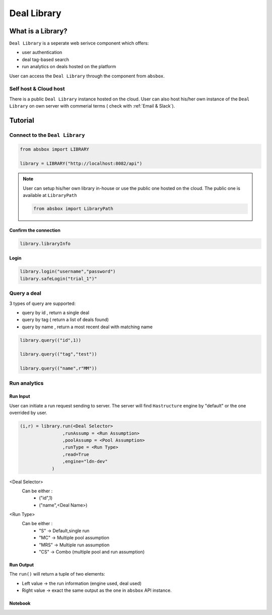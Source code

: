 Deal Library
===============

.. versionadded:: 0.43.1

What is a Library?
---------------------

``Deal Library`` is a seperate web serivce component which offers:

* user authentication
* deal tag-based search
* run analytics on deals hosted on the platform

User can access the ``Deal Library`` through the component from ``absbox``.

Self host & Cloud host
^^^^^^^^^^^^^^^^^^^^^^^^^^
There is a public ``Deal Library`` instance hosted on the cloud. 
User can also host his/her own instance of the ``Deal Library`` on own server with commerial terms ( check with :ref:`Email & Slack`).


Tutorial
---------------



Connect to the ``Deal Library``
^^^^^^^^^^^^^^^^^^^^^^^^^^^^^^^^^

.. code-block:: python

    from absbox import LIBRARY

    library = LIBRARY("http://localhost:8082/api")


.. note::

    User can setup his/her own library in-house or use the public one hosted on the cloud.
    The public one is available at ``LibraryPath``
    
    .. code-block:: python

        from absbox import LibraryPath


Confirm the connection
""""""""""""""""""""""""

.. code-block:: python

    library.libraryInfo

Login
"""""""""

.. code-block:: python

    library.login("username","password")
    library.safeLogin("trial_1")"


Query a deal
^^^^^^^^^^^^^^^^^^^^^^^^^^^^^^^^^

3 types of query are supported:

* query by id , return a single deal
* query by tag ( return a list of deals found)
* query by name , return a most recent deal with matching name

.. code-block:: python

    library.query(("id",1))

    library.query(("tag","test"))

    library.query(("name",r"MM"))


Run analytics
^^^^^^^^^^^^^^^^^^^^^^^^^^^^^^^^^


Run Input
""""""""""""

User can initiate a run request sending to server. The server will find ``Hastructure`` engine by "default" or the one overrided by user.

.. code-block:: python

    (i,r) = library.run(<Deal Selector>
                    ,runAssump = <Run Assumption>
                    ,poolAssump = <Pool Assumption>
                    ,runType = <Run Type>
                    ,read=True
                    ,engine="ldn-dev"
                )

<Deal Selector>
    Can be either :
        * ("id",1)
        * ("name",<Deal Name>)

<Run Type>
    Can be either :
        * "S" -> Default,single run
        * "MC" -> Multiple pool assumption
        * "MRS" -> Multiple run assumption
        * "CS" -> Combo (multiple pool and run assumption)

Run Output
""""""""""""

The ``run()`` will return a tuple of two elements:

* Left value -> the run information (engine used, deal used)
* Right value -> exact the same output as the one in ``absbox`` API instance.

Notebook
""""""""""""

.. seealso::

    :ref:`Library Example`